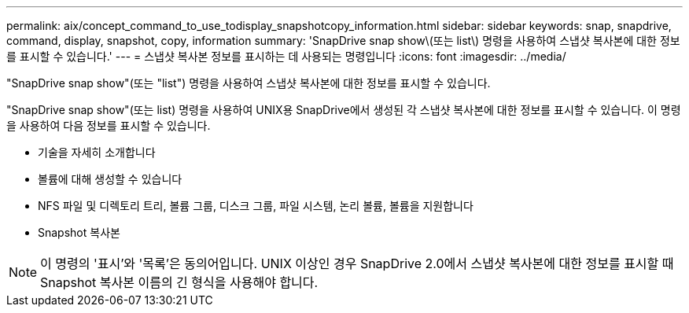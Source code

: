 ---
permalink: aix/concept_command_to_use_todisplay_snapshotcopy_information.html 
sidebar: sidebar 
keywords: snap, snapdrive, command, display, snapshot, copy, information 
summary: 'SnapDrive snap show\(또는 list\) 명령을 사용하여 스냅샷 복사본에 대한 정보를 표시할 수 있습니다.' 
---
= 스냅샷 복사본 정보를 표시하는 데 사용되는 명령입니다
:icons: font
:imagesdir: ../media/


[role="lead"]
"SnapDrive snap show"(또는 "list") 명령을 사용하여 스냅샷 복사본에 대한 정보를 표시할 수 있습니다.

"SnapDrive snap show"(또는 list) 명령을 사용하여 UNIX용 SnapDrive에서 생성된 각 스냅샷 복사본에 대한 정보를 표시할 수 있습니다. 이 명령을 사용하여 다음 정보를 표시할 수 있습니다.

* 기술을 자세히 소개합니다
* 볼륨에 대해 생성할 수 있습니다
* NFS 파일 및 디렉토리 트리, 볼륨 그룹, 디스크 그룹, 파일 시스템, 논리 볼륨, 볼륨을 지원합니다
* Snapshot 복사본



NOTE: 이 명령의 '표시'와 '목록'은 동의어입니다. UNIX 이상인 경우 SnapDrive 2.0에서 스냅샷 복사본에 대한 정보를 표시할 때 Snapshot 복사본 이름의 긴 형식을 사용해야 합니다.
